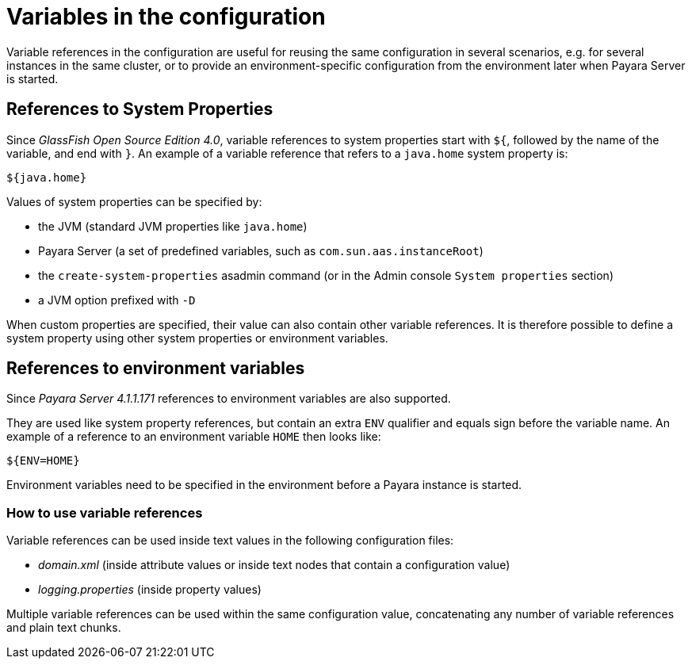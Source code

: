 [[variables-in-the-configuration]]
= Variables in the configuration

Variable references in the configuration are useful for reusing the same
configuration in several scenarios, e.g. for several instances in the
same cluster, or to provide an environment-specific configuration from
the environment later when Payara Server is started.

[[references-to-system-properties]]
== References to System Properties

Since _GlassFish Open Source Edition 4.0_, variable references to system
properties start with `${`, followed by the name of the variable, and
end with `}`. An example of a variable reference that refers to
a `java.home` system property is:

------------
${java.home}
------------

Values of system properties can be specified by:

* the JVM (standard JVM properties like `java.home`)
* Payara Server (a set of predefined variables, such as
`com.sun.aas.instanceRoot`)
* the `create-system-properties` asadmin command (or in the Admin
console `System properties` section)
* a JVM option prefixed with `-D`

When custom properties are specified, their value can also contain other
variable references. It is therefore possible to define a system
property using other system properties or environment variables.

[[references-to-environment-variables]]
== References to environment variables

Since _Payara Server 4.1.1.171_ references to environment variables are also
supported.

They are used like system property references, but contain an extra
`ENV` qualifier and equals sign before the variable name. An example of
a reference to an environment variable `HOME` then looks like:

-----------
${ENV=HOME}
-----------

Environment variables need to be specified in the environment before a
Payara instance is started.

[[how-to-use-variable-references]]
=== How to use variable references

Variable references can be used inside text values in the following
configuration files:

* _domain.xml_ (inside attribute values or inside text nodes that contain
a configuration value)
* _logging.properties_ (inside property values)

Multiple variable references can be used within the same configuration
value, concatenating any number of variable references and plain text
chunks.
